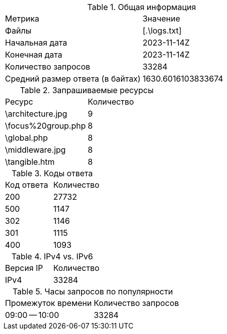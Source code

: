 .Общая информация

|===
|Метрика |Значение
|Файлы
|[.\logs.txt]
|Начальная дата
|2023-11-14Z
|Конечная дата
|2023-11-14Z
|Количество запросов
|33284
|Средний размер ответа (в байтах)
|1630.6016103833674
|===

.Запрашиваемые ресурсы

|===
|Ресурс |Количество
|\architecture.jpg
|9
|\focus%20group.php
|8
|\global.php
|8
|\middleware.jpg
|8
|\tangible.htm
|8
|===

.Коды ответа

|===
|Код ответа |Количество
|200
|27732
|500
|1147
|302
|1146
|301
|1115
|400
|1093
|===

.IPv4 vs. IPv6

|===
|Версия IP |Количество
|IPv4
|33284
|===

.Часы запросов по популярности

|===
|Промежуток времени |Количество запросов
|09:00 -- 10:00
|33284
|===

